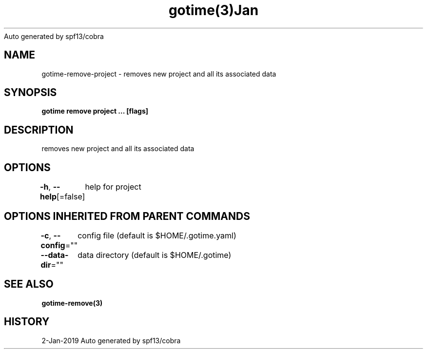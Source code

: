 .nh
.TH gotime(3)Jan 2019
Auto generated by spf13/cobra

.SH NAME
.PP
gotime\-remove\-project \- removes new project and all its associated data


.SH SYNOPSIS
.PP
\fBgotime remove project  ... [flags]\fP


.SH DESCRIPTION
.PP
removes new project and all its associated data


.SH OPTIONS
.PP
\fB\-h\fP, \fB\-\-help\fP[=false]
	help for project


.SH OPTIONS INHERITED FROM PARENT COMMANDS
.PP
\fB\-c\fP, \fB\-\-config\fP=""
	config file (default is $HOME/.gotime.yaml)

.PP
\fB\-\-data\-dir\fP=""
	data directory (default is $HOME/.gotime)


.SH SEE ALSO
.PP
\fBgotime\-remove(3)\fP


.SH HISTORY
.PP
2\-Jan\-2019 Auto generated by spf13/cobra
